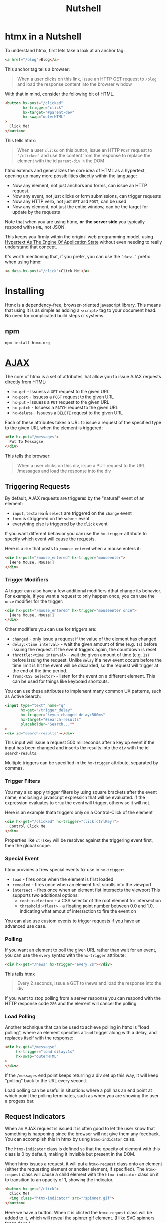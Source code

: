 #+title: Nutshell

* htmx in a Nutshell
To understand htmx, first lets take a look at an anchor tag:
#+begin_src html
<a href="/blog">Blog</a>
#+end_src

This anchor tag tells a browser:
#+begin_quote
When a user clicks on this link, issue an HTTP GET request to ~/blog~ and load the response content into the browser window
#+end_quote

With that in mind, consider the following bit of HTML.
#+begin_src html
<button hx-post="/clicked"
        hx-trigger="click"
        hx-target="#parent-dev"
        hx-swap="outerHTML"
>
  Click Me!
</button>
#+end_src

This tells htmx:
#+begin_quote
When a user =clicks= on this button, issue an HTTP =POST= request to ='/clicked'= and use the content from the response to replace the element with the id ~parent-div~ in the DOM
#+end_quote

htmx extends and generalizes the core idea of HTML as a hypertext, opening up many more possibilities directly within the language:

- Now any element, not just anchors and forms, can issue an HTTP request.
- Now any event, not just clicks or form submissions, can trigger requests
- Now any HTTP verb, not just ~GET~ and ~POST~, can be used
- Now any element, not just the entire window, can be the target for update by the requests


Note that when you are using htmx, *on the server side* you typically respond with =HTML=, not JSON.

This keeps you firmly within the original web programming model, using [[file:../../cs/hateoas.org][Hypertext As The Engine Of Application State]] without even needing to really understand that concept.

It's worth mentioning that, if you prefer, you can use the ~`data-`~ prefix when using htmx:
#+begin_src html
<a data-hx-post="/click">Click Me!</a>
#+end_src

* Installing
Htmx is a dependency-free, browser-oriented javascript library.
This means that using it is as simple as adding a ~<script>~ tag to your document head.
No need for complicated build steps or systems.

** npm
#+begin_src bash
npm install htmx.org
#+end_src

* [[file:../../cs/ajax.org][AJAX]]
The core of htmx is a set of attributes that allow you to issue AJAX requests directly from HTML:

- ~hx-get~ - Issuess a ~GET~ request to the given URL
- ~hx-post~ - Issuess a ~POST~ request to the given URL
- ~hx-put~ - Issuess a ~PUT~ request to the given URL
- ~hx-patch~ - Issuess a ~PATCH~ request to the given URL
- ~hx-delete~ - Issuess a ~DELETE~ request to the given URL

Each of these attributes takes a URL to issue a request of the specified type to the given URL when the element is triggered:
#+begin_src html
<div hx-put="/messages">
  Put To Messagse
</div>
#+end_src

This tells the browser:
#+begin_quote
When a user clicks on this div, issue a PUT request to the URL /messages and load the response into the div
#+end_quote


** Triggering Requests
By default, AJAX requests are triggered by the "natural" event of an element:
- ~input~, ~textarea~ & ~select~ are triggered on the ~change~ event
- ~form~ is striggered on the ~submit~ event
- everything else is triggered by the ~click~ event

If you want different behavior you can use the ~hx-trigger~ attribute to specify which event will cause the requests.

Here is a ~div~ that posts to ~/mouse_entered~ when a mouse enters it:
#+begin_src html
<div hx-post="/mouse_entered" hx-trigger="mouseenter">
  [Here Mouse, Mouse!]
</div>
#+end_src

*** Trigger Modifiers
A trigger can also have a few additional modifiers dthat change its behavior.
For example, if you want a request to only happen once, you can use the ~once~ modifier for the trigger:
#+begin_src html
<div hx-post="/mouse_entered" hx-trigger="mouseenter once">
  [Here Mouse, Mouse!]
</div>
#+end_src

Other modifiers you can use for triggers are:
- ~changed~ - only issue a request if the value of the element has changed
- ~delay:<time interval>~ - wait the given amount of time (e.g. ~1s~) before issuing the request.
  If the event triggers again, the countdown is reset.
- ~throttle:<time interval>~ - wait the given amount of time (e.g. ~1s~) before issuing the request.
  Unlike ~delay~ if a new event occurs before the time limit is hit the event will be discarded, so the request will trigger at the end of the time period.
- ~from:<CSS Selector>~ - listen for the event on a different element.
  This can be used for things like keyboard shortcuts.

You can use these attributes to implement many common UX patterns, such as Active Search:
#+begin_src html
<input type="text" name="q"
       hx-get="/trigger_delay"
       hx-trigger="keyup changed delay:500ms"
       hx-target="#search-results"
       placeholder="Search...""
>
<div id="search-results"></div>
#+end_src

This input will issue a request 500 miliseconds after a key up event if the input has been changed and inserts the results into the ~div~ with the id ~search-results~.

Multiple triggers can be specified in the ~hx-trigger~ attribute, separated by commas.
*** Trigger Filters
You may also apply trigger filters by using square brackets after the event name, enclosing a javascript expression that will be evaluated.
If the expression evaluates to ~true~ the event will trigger, otherwise it will not.

Here is an example thata triggers only on a Control-Click of the element
#+begin_src html
<div hx-get="/clicked" hx-trigger="click[ctrlKey]">
  Control Click Me
</div>
#+end_src
Properties like ~ctrlKey~ will be resolved against the triggering event first, then the global scope.
*** Special Event
htmx provides a frew special events for use in ~hx-trigger~:
- ~load~ - fires once when the element is first loaded
- ~revealed~ - fires once when an element first scrolls into the viewport
- ~intersect~ - fires once when an element fist intersects the viewport
  This supports two additional options:
  - ~root:<selector>~ - a CSS selector of the root element for intersection
  - ~threshold:<float>~ - a floating point number between 0.0 and 1.0, indicating what amout of intersection to fire the event on

You can also use custom events to trigger requests if you have an advanced use case.

*** Polling
If you want an element to poll the given URL rather than wait for an event, you can use the ~every~ syntax with the ~hx-trigger~ attribute:
#+begin_src html
<div hx-get="/news" hx-trigger="every 2s"></div>
#+end_src
This tells htmx

#+begin_quote
Every 2 seconds, issue a GET to /news and load the response into the div
#+end_quote

If you want to stop polling from a server response you can respond with the HTTP response code ~286~ and the element will cancel the polling.
*** Load Polling
Another technique that can be used to achieve polling in htmx is "load polling", where an element specifies a ~load~ trigger along with a delay, and replaces itself with the response:
#+begin_src html
<div hx-get="/messagse"
     hx-trigger="load dilay:1s"
     hx-swap="outerHTML"
>
</div>
#+end_src

If the ~/messages~ end point keeps returning a div set up this way, it will keep "polling" back to the URL every second.

Load polling can be useful in situations where a poll has an end point at which point the polling terminates, such as when you are showing the user a progess bar.

** Request Indicators
When an AJAX request is issued it is often good to let the user know that something is happening since the browser will not give them any feedback.
You can accomplish this in htmx by using ~htmx-indicator~ calss.

The ~htmx-indicator~ class is defined so that the opacity of element with this class is 0 by default, making it invisible but present in the DOM.

When htmx issues a request, it will put a ~htmx-request~ class onto an element (either the requesting element or another element, if specified).
The ~htmx-request~ class will cause a child element with the ~htmx-indicator~ class on it to transition to an opacity of 1, showing the indicator.
#+begin_src html
<button hx-get="/click">
  Click Me!
  <img class="htmx-indicator" src="/spinner.gif">
</button>
#+end_src

Here we have a button. When it is clicked the ~htmx-request~ class will be added to it, which will reveal the spinner gif element. (I like SVG spinners these days.)

While the ~htmx-indicator~ class uses opacity to hide and show the progress indicator, if you would prefer another mechamism you can create your own CSS transition like so:
#+begin_src css
.htmx-indicator{
    display:none;
}
.htmx-request .my-indicator{
    display:inline;
}
.htmx-request.my-indicator{
    display:inline;
}
#+end_src
If you want the ~htmx-request~ class added to a different element, you can use the ~hx-indicator~ attribute with a CSS selector to do so:
#+begin_src html
<div>
  <button hx-get="/click" hx-indicator="#indicator">
    Click Me!
  </button>
  <img id="indicator" class="htmx-indicator" src="/spinner.gif"/>
</div>
#+end_src
Here we call out the indicator explicitly by id.
Note that we could have placed the class on the parent ~div~ as well and had the same effect.

** Targets
If you want the response to be loaded into a different element other than the one that made the request, you can use the ~hx-target~ attribute, which takes a CSS selector.
Looking back at our Live Search example:
#+begin_src html
<input type="text" name="q"
       hx-get="/trigger_delay"
       hx-trigger="keyup delay:500ms changed"
       hx-target="#search-results"
       placeholder="Search..."
>
<div id="search-results"></div>
#+end_src

You can see that the results from the search are going to be loaded into ~div#search-results~, rather than into the input tag.

*** Extended CSS Selectors
~hx-target~, and most attributes that take a CSS selector, support an "exctended" CSS syntax:
- You can use teh ~this~ keyword, which indicates that the elment that the ~hx-target~ attribute is on is the target.
- The ~closest <CSS selector>~ syntax will find the closest parent ancestor that matches the given CSS selector.
  (e.g. ~closest tr~ will target the closest table row to the element)
- The ~next <CSS selector>~ syntax will find the next element in the DOM matching the given CSS selector.
- The ~previous <CSS selector>~ syntax will find the previous element in the DOM the given CSS selector.
- ~find <CSS selector>~ which will find the first child descendant element that matches the given CSS selector.
  (e.g. ~find tr~ would target the first child descendant row to the element)

In addition, a CSS selector may be wrapped in < and /> characters, mimicking the query literal syntax of hyperscript.
Relative targets like this can be useful for creating flexible user interfaces without peppering your DOM with loads of ~id~ attributes.

** Swapping
htmx offers a few different ways to swap the HTML returned into the DOM.
By default, the content replaces the ~innerHTML~ of the target element.
You can modify this by using the ~hx-swap~ attribute with any of the following values:
- ~innerHTML~ - the default, puts the content inside the target element
- ~outerHTML~ - replaces the entire target element with the returned content
- ~afterbegin~ - prepends the content before the first child inside the target
- ~beforebegin~ - prepends the content before the target in the targets parent element
- ~beforeend~ - appends the content after the last child inside the target
- ~afterend~ - appends the content after the target in the targets parent element
- ~delete~ - delete the target element regardless of the response
- ~none~ - does not append content from response (Out of Hand Sqps and Response Headers will still be processed)

*** Morph Sways
In addition to the standard swap mechanisms above, htmx also supports morping swaps, via extensions.
Morphing swaps attempt to merge new content into the existing DOM, rather than simply replacing it, and often do a better job preserving things like focus, video state, etx.
by preserving nodes in-place during the swap operation.

THe following extensions are available for morph-style swaps:
- ~Morphdom Swap~ - Based on the ~morphdom~, the original DOM morphing library.
- ~Alpine-morph~ - Based on the ~alpine morph~ plugin, plays well with alpine.js
- ~idiomorph~ - A newer morphing algorithm developed by us, the creators of htmx. Idiomorph will be available out of the box in htmx 2.0.

*** View Transitions
The new, experimental View Transitions API gives developers a way to create an animated transition between different DOM states.
It is still in active development and is not available in all browsers, but htmx provides a way to work with this new API that falls back to the non-transition mechanism if the API is not available in a given browser.

You can experiment with this new API using the following approaches:
- Set the ~htmx.config.globalViewTransitions~ config variable to ~true~ to sue transitions for all swaps
- Use the ~transition:true~ options in the ~hx-swap~ attribute.
- If an element swap is going to be transitioned due to either of the above configurations, you may catch the ~htmx:beforeTransition~ event and call ~preventDefault()~ on it to cancel the transition.

View Transitions can be configured using CSS, as outlined in the Chrome documentation for the feature.

You can see a view transition example on the [[https://htmx.org/examples/animations/#view-transitions][Animation Examples]] page.

** Synchronization
Often you want to coordinate the requests between two elements.
For example, you may want a request from one element to supersede the request of another element, or to wait until the other elements request has finished.
htmx offers a ~hx-sync~ attribute to help you accomplish this.
Consider a race condition between a form submission and an individual input's validation request in this HTML:
#+begin_src html
<form hx-post="/store">
  <input id="title" name="title" type="text"
         hx-post="/validate"
         hx-trigger="change"
  >
  <button type="submit">Submit</button>
</form>
#+end_src

Without using ~hx-sync~, filling out the input and immediately submitting the form triggers two parallel requests to ~/validate~ and ~/store~.

Using ~hx-sync="closest form:abort"~ on the input will watch for requests on the form and abort the input's request if a form request is present or starts while the input request is in flight:
#+begin_src html
<form hx-post="/store">
  <input id="title" name="title" type="text"
         hx-post="/validate"
         hx-trigger="change"
         hx-sync="closest form:abort"
  >
  <button type="submit">Submit</button>
</form>
#+end_src

This resolves the synchronization between the two elements in a delcarative way.
htmx also supports a programmatic way to cancel requests: you cna send the ~htmx:abort~ event to an element to cancel any in flight requests:
#+begin_src html
<button id="request-button" hx-post="/example">
  Issue Request
</button>
<button onclick="htmx.trigger('#request-button', 'htmx:abort')">
  Cancel Request
</button>
#+end_src
